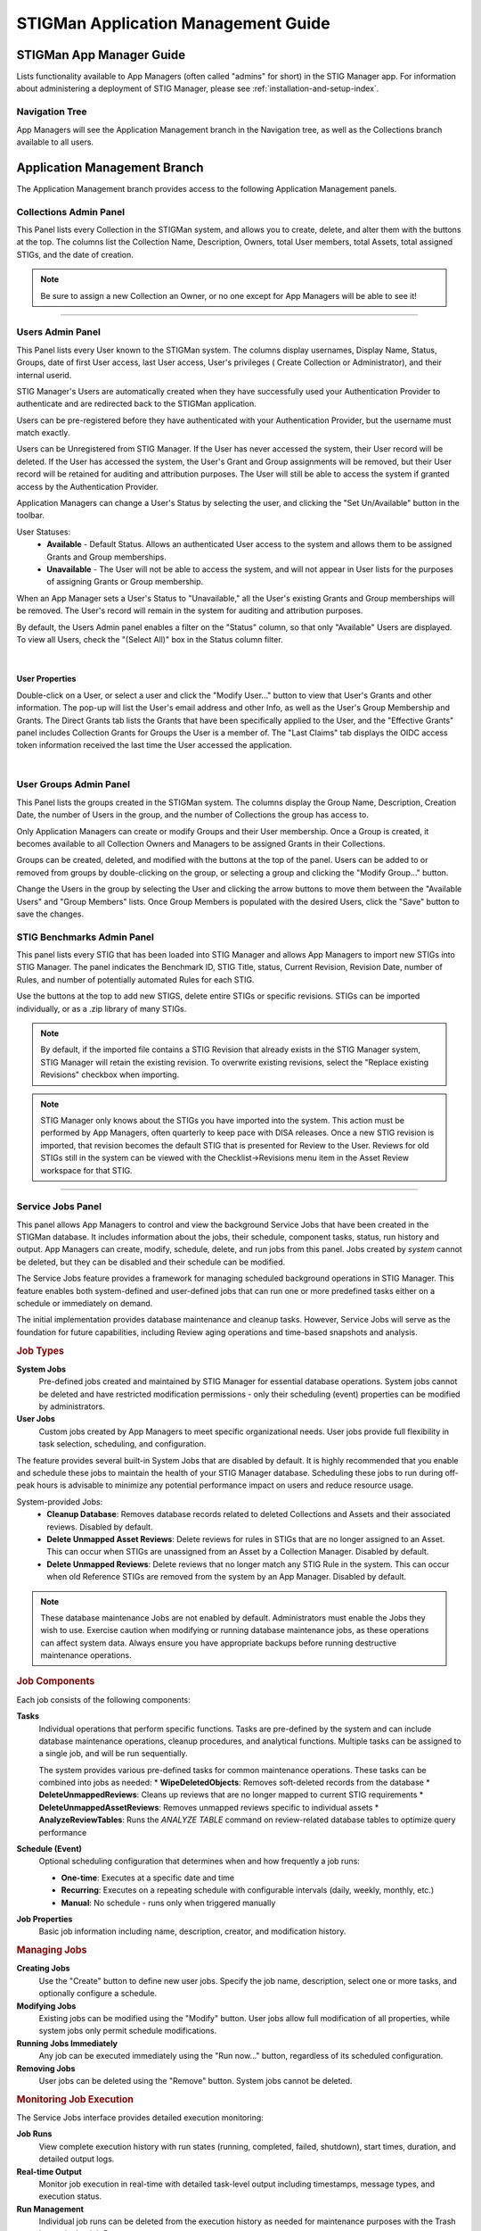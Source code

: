 .. _admin-guide-doc:


STIGMan Application Management Guide 
###############################################

STIGMan App Manager Guide
==================================

Lists functionality available to App Managers (often called "admins" for short) in the STIG Manager app.  For information about administering a deployment of STIG Manager, please see :ref:`installation-and-setup-index`.

Navigation Tree
--------------------
App Managers will see the Application Management branch in the Navigation tree, as well as the Collections branch available to all users.

.. index::
   single: Administration Branch

.. _Administration Branch:

Application Management Branch
==================================
The Application Management branch provides access to the following Application Management panels. 

Collections Admin Panel
--------------------------------
This Panel lists every Collection in the STIGMan system, and allows you to create, delete, and alter them with the buttons at the top.
The columns list the Collection Name, Description, Owners, total User members, total Assets, total assigned STIGs, and the date of creation.


.. note::
   Be sure to assign a new Collection an Owner, or no one except for App Managers will be able to see it!


.. thumbnail:: /assets/images/admin-collections.png
      :width: 50% 
      :show_caption: True
      :title: Collection Administration


----------------------

Users Admin Panel
---------------------------------
This Panel lists every User known to the STIGMan system. The columns display usernames, Display Name, Status, Groups, date of first User access, last User access, User's privileges ( Create Collection or Administrator), and their internal userid.

STIG Manager's Users are automatically created when they have successfully used your Authentication Provider to authenticate and are redirected back to the STIGMan application.

Users can be pre-registered before they have authenticated with your Authentication Provider, but the username must match exactly.

Users can be Unregistered from STIG Manager. If the User has never accessed the system, their User record will be deleted. If the User has accessed the system, the User's Grant and Group assignments will be removed, but their User record will be retained for auditing and attribution purposes. The User will still be able to access the system if granted access by the Authentication Provider.

Application Managers can change a User's Status by selecting the user, and clicking the "Set Un/Available" button in the toolbar. 

User Statuses:
  - **Available** - Default Status. Allows an authenticated User access to the system and allows them to be assigned Grants and Group memberships.
  - **Unavailable** - The User will not be able to access the system, and will not appear in User lists for the purposes of assigning Grants or Group membership. 

When an App Manager sets a User's Status to "Unavailable," all the User's existing Grants and Group memberships will be removed. The User's record will remain in the system for auditing and attribution purposes.

By default, the Users Admin panel enables a filter on the "Status" column, so that only "Available" Users are displayed. To view all Users, check the "(Select All)" box in the Status column filter.


.. thumbnail:: /assets/images/admin-users.png
      :width: 50% 
      :show_caption: True
      :title: Users Administration

|

User Properties
~~~~~~~~~~~~~~~~~~~~~~~~~~~~

Double-click on a User, or select a user and click the "Modify User..." button to view that User's Grants and other information. 
The pop-up will list the User's email address and other Info, as well as the User's Group Membership and Grants. The Direct Grants tab lists the Grants that have been specifically applied to the User, and the "Effective Grants" panel includes Collection Grants for Groups the User is a member of. The "Last Claims" tab displays the OIDC access token information received the last time the User accessed the application. 

.. thumbnail:: /assets/images/admin-user-properties.png
      :width: 50% 
      :show_caption: True
      :title: User Properties

|

User Groups Admin Panel
---------------------------------

This Panel lists the groups created in the STIGMan system. The columns display the Group Name, Description, Creation Date, the number of Users in the group, and the number of Collections the group has access to.

Only Application Managers can create or modify Groups and their User membership. Once a Group is created, it becomes available to all Collection Owners and Managers to be assigned Grants in their Collections. 


.. thumbnail:: /assets/images/admin-user-groups.png
      :width: 50% 
      :show_caption: True
      :title: User Groups Administration
      

Groups can be created, deleted, and modified with the buttons at the top of the panel. Users can be added to or removed from groups by double-clicking on the group, or selecting a group and clicking the "Modify Group..." button.

Change the Users in the group by selecting the User and clicking the arrow buttons to move them between the "Available Users" and "Group Members" lists. Once Group Members is populated with the desired Users, click the "Save" button to save the changes.


.. thumbnail:: /assets/images/admin-user-groups-popup.png
      :width: 50% 
      :show_caption: True
      :title: User Group Popup Window



STIG Benchmarks Admin Panel
-----------------------------------------
This panel lists every STIG that has been loaded into STIG Manager and allows App Managers to import new STIGs into STIG Manager.
The panel indicates the Benchmark ID, STIG Title, status, Current Revision, Revision Date, number of Rules, and number of potentially automated Rules for each STIG.

Use the buttons at the top to add new STIGS, delete entire STIGs or specific revisions. STIGs can be imported individually, or as a .zip library of many STIGs.

.. note::
      By default, if the imported file contains a STIG Revision that already exists in the STIG Manager system, STIG Manager will retain the existing revision. To overwrite existing revisions, select the "Replace existing Revisions" checkbox when importing.


.. thumbnail:: /assets/images/admin-stigs.png
      :width: 50% 
      :show_caption: True
      :title: STIGs Administration


.. note::
   STIG Manager only knows about the STIGs you have imported into the system. This action must be performed by App Managers, often quarterly to keep pace with DISA releases.  Once a new STIG revision is imported, that revision becomes the default STIG that is presented for Review to the User. Reviews for old STIGs still in the system can be viewed with the Checklist->Revisions menu item in the Asset Review workspace for that STIG.



-------------------------

.. _service-jobs:

Service Jobs Panel
------------------------------------

This panel allows App Managers to control and view the background Service Jobs that have been created in the STIGMan database. It includes information about the jobs, their schedule, component tasks, status, run history and output.  App Managers can create, modify, schedule, delete, and run jobs from this panel.  Jobs created by `system` cannot be deleted, but they can be disabled and their schedule can be modified. 

.. thumbnail:: /assets/images/admin-service-jobs.png
      :width: 75% 
      :show_caption: True
      :title: Service Jobs Administration

The Service Jobs feature provides a framework for managing scheduled background operations in STIG Manager. This feature enables both system-defined and user-defined jobs that can run one or more predefined tasks either on a schedule or immediately on demand.

The initial implementation provides database maintenance and cleanup tasks. However, Service Jobs will serve as the foundation for future capabilities, including Review aging operations and time-based snapshots and analysis.

.. rubric:: Job Types

**System Jobs**
   Pre-defined jobs created and maintained by STIG Manager for essential database operations. System jobs cannot be deleted and have restricted modification permissions - only their scheduling (event) properties can be modified by administrators.

**User Jobs**  
   Custom jobs created by App Managers to meet specific organizational needs. User jobs provide full flexibility in task selection, scheduling, and configuration.

The feature provides several built-in System Jobs that are disabled by default. It is highly recommended that you enable and schedule these jobs to maintain the health of your STIG Manager database. Scheduling these jobs to run during off-peak hours is advisable to minimize any potential performance impact on users and reduce resource usage.

System-provided Jobs:
 - **Cleanup Database**: Removes database records related to deleted Collections and Assets and their associated reviews. Disabled by default.
 - **Delete Unmapped Asset Reviews**: Delete reviews for rules in STIGs that are no longer assigned to an Asset.  This can occur when STIGs are unassigned from an Asset by a Collection Manager. Disabled by default.
 - **Delete Unmapped Reviews**: Delete reviews that no longer match any STIG Rule in the system. This can occur when old Reference STIGs are removed from the system by an App Manager. Disabled by default.


.. note::
   These database maintenance Jobs are not enabled by default. Administrators must enable the Jobs they wish to use. Exercise caution when modifying or running database maintenance jobs, as these operations can affect system data. Always ensure you have appropriate backups before running destructive maintenance operations.

.. rubric:: Job Components

Each job consists of the following components:

**Tasks**
   Individual operations that perform specific functions. Tasks are pre-defined by the system and can include database maintenance operations, cleanup procedures, and analytical functions. Multiple tasks can be assigned to a single job, and will be run sequentially.

   The system provides various pre-defined tasks for common maintenance operations. These tasks can be combined into jobs as needed:
   * **WipeDeletedObjects**: Removes soft-deleted records from the database
   * **DeleteUnmappedReviews**: Cleans up reviews that are no longer mapped to current STIG requirements
   * **DeleteUnmappedAssetReviews**: Removes unmapped reviews specific to individual assets
   * **AnalyzeReviewTables**: Runs the `ANALYZE TABLE` command on review-related database tables to optimize query performance   

**Schedule (Event)**
   Optional scheduling configuration that determines when and how frequently a job runs:
   
   * **One-time**: Executes at a specific date and time
   * **Recurring**: Executes on a repeating schedule with configurable intervals (daily, weekly, monthly, etc.)
   * **Manual**: No schedule - runs only when triggered manually

**Job Properties**
   Basic job information including name, description, creator, and modification history.


.. thumbnail:: /assets/images/admin-service-job-properties.png
      :width: 50% 
      :show_caption: True
      :title: Service Job Properties   

.. rubric:: Managing Jobs

**Creating Jobs**
   Use the "Create" button to define new user jobs. Specify the job name, description, select one or more tasks, and optionally configure a schedule.

**Modifying Jobs**
   Existing jobs can be modified using the "Modify" button. User jobs allow full modification of all properties, while system jobs only permit schedule modifications.

**Running Jobs Immediately**
   Any job can be executed immediately using the "Run now..." button, regardless of its scheduled configuration.

**Removing Jobs**
   User jobs can be deleted using the "Remove" button. System jobs cannot be deleted.

.. rubric:: Monitoring Job Execution

The Service Jobs interface provides detailed execution monitoring:

**Job Runs**
   View complete execution history with run states (running, completed, failed, shutdown), start times, duration, and detailed output logs. 

**Real-time Output**
   Monitor job execution in real-time with detailed task-level output including timestamps, message types, and execution status.

**Run Management**
   Individual job runs can be deleted from the execution history as needed for maintenance purposes with the Trash button in the Job Run row.



-------------------------

.. _app-info:

Application Info Panel
------------------------------------


This panel provides App Managers with a report on the current state, performance, and utilization of the STIGMan application.  

The toolbar allows users to load and save report data files, as well as fetch a new report from the API. The "Save for sharing" button will download a .json file of the current report data with the option to replace specific deployment data such as Collection and User names with generated identifiers. 

The report displays the data source, date, and STIG Manager version at the top. Report data is displayed in the following tabs:

  - **Requests**: Information regarding the requests made to each API endpoint, organized by operationId. This data includes the count of requests, max duration, average duration, response length, error counts, and other useful metrics.  Endpoints with ``projection`` parameters will populate the "Projections" panel with a subset of these metrics. This report also indicates users and clients that made the requests, as well as counts of any error code responses.
  - **Collections**: High level metrics about the size and state of all Collections, including "disabled" Collections and Assets, total Reviews, grants, etc. This report offers additional tabs reporting Grants, Labels, STIG Assignments, and Settings by Collection. The "Access Control Lists" panel lists users and applicable access control rules for users with limited access to the Collection, such as those with Restricted-type grants. 
  - **Users**: A report of all users of the system, their privileges, grants, and last active date.  This report also includes panels summarizing overall user counts by privilege, and by last activity date (last 30/90 days).
  - **Groups**: A report of all User Groups in the system, their User count, grants, and creation date. 
  - **MySQL**: Information about the managed data, configuration, and status of the MySQL database. 
  - **NodeJs**: Information about the configuration of the STIGMan application, as well as status of the NodeJs server, including the version, uptime, and memory usage.
  - **JSON Tree** : A tree view of the data that is available in the report. Equivalent to the contents of the .json file that can be downloaded with the "Save" button.


.. note::
   Help the STIG Manager team improve the application by sharing this report if you encounter issues or have suggestions for improvement. You can email the report to the team at RMF_Tools@us.navy.mil


.. thumbnail:: /assets/images/admin-app-info.png
      :width: 50% 
      :show_caption: True
      :title: Application Info Report


|


-------------------------

.. _app-data:

Export/Import Data Panel
------------------------------------

This panel allows App Managers to stream JSONL records from the STIG Manager backend database to a file, with an option to GZip compress the stream. The final size of the file is unknown when the operation starts, so no progress indication can be provided. Transfer rates will be higher if the server does not compress the stream, but the final file may be up to 10x larger.

The downloaded file can be imported into the same or a different STIG Manager instance. All existing data will be overwritten. Importing a Gzip compressed file will reduce upload time and memory usage on the API service.

This feature must be enabled for the deployment by setting the ``STIGMAN_EXPERIMENTAL_APPDATA`` environment variable to ``true``. 

.. warning::
   This feature is Experimental and continues to be developed, breaking changes may happen. Use at your own risk and rely on daily database backups to maintain your data.  ALL data in the destination instance will be replaced.

.. thumbnail:: /assets/images/admin-app-data.png
      :width: 50% 
      :show_caption: True
      :title: Application Data Import/Export


|


